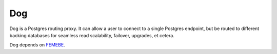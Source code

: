 Dog
===

Dog is a Postgres routing proxy. It can allow a user to connect to a
single Postgres endpoint, but be routed to different backing databases
for seamless read scalability, failover, upgrades, et cetera.

Dog depends on FEMEBE_.

.. _FEMEBE: https://github.com/deafbybeheading/femebe
